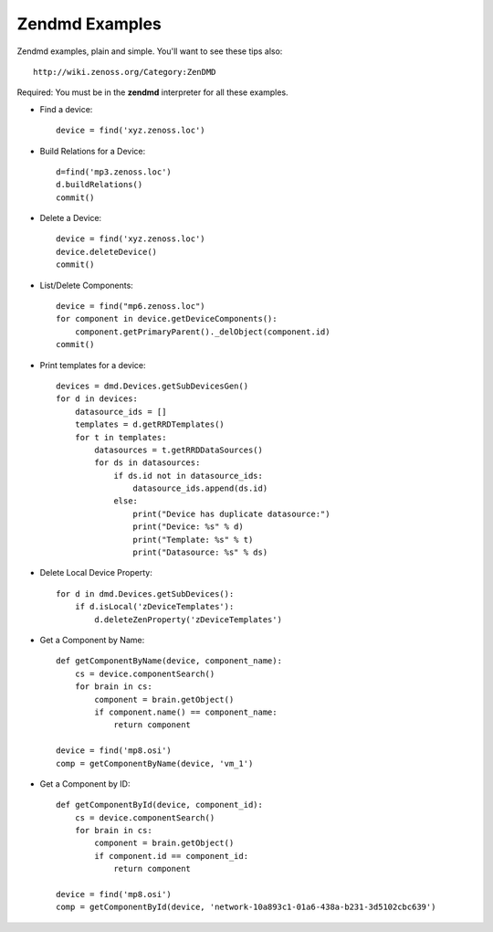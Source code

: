 ==============================================================================
Zendmd Examples
==============================================================================

Zendmd examples, plain and simple. You'll want to see these tips also::

   http://wiki.zenoss.org/Category:ZenDMD

Required: You must be in the **zendmd** interpreter for all these examples.

* Find a device::
     
   device = find('xyz.zenoss.loc')

* Build Relations for a Device::

   d=find('mp3.zenoss.loc')                                                 
   d.buildRelations()                                                       
   commit() 

* Delete a Device::
     
   device = find('xyz.zenoss.loc')                                              
   device.deleteDevice()                                                        
   commit()

* List/Delete Components::

   device = find("mp6.zenoss.loc")                                             
   for component in device.getDeviceComponents():                              
       component.getPrimaryParent()._delObject(component.id)                   
   commit() 

* Print templates for a device::

   devices = dmd.Devices.getSubDevicesGen()
   for d in devices:
       datasource_ids = []
       templates = d.getRRDTemplates()
       for t in templates:
           datasources = t.getRRDDataSources()
           for ds in datasources:
               if ds.id not in datasource_ids:
                   datasource_ids.append(ds.id)
               else:
                   print("Device has duplicate datasource:")
                   print("Device: %s" % d)
                   print("Template: %s" % t)
                   print("Datasource: %s" % ds)

* Delete Local Device Property::

   for d in dmd.Devices.getSubDevices():
       if d.isLocal('zDeviceTemplates'):
           d.deleteZenProperty('zDeviceTemplates')


* Get a Component by Name::

   def getComponentByName(device, component_name):
       cs = device.componentSearch()
       for brain in cs:
           component = brain.getObject()
           if component.name() == component_name:
               return component 

   device = find('mp8.osi')
   comp = getComponentByName(device, 'vm_1')


* Get a Component by ID::

   def getComponentById(device, component_id):
       cs = device.componentSearch()
       for brain in cs:
           component = brain.getObject()
           if component.id == component_id:
               return component 

   device = find('mp8.osi')
   comp = getComponentById(device, 'network-10a893c1-01a6-438a-b231-3d5102cbc639')


